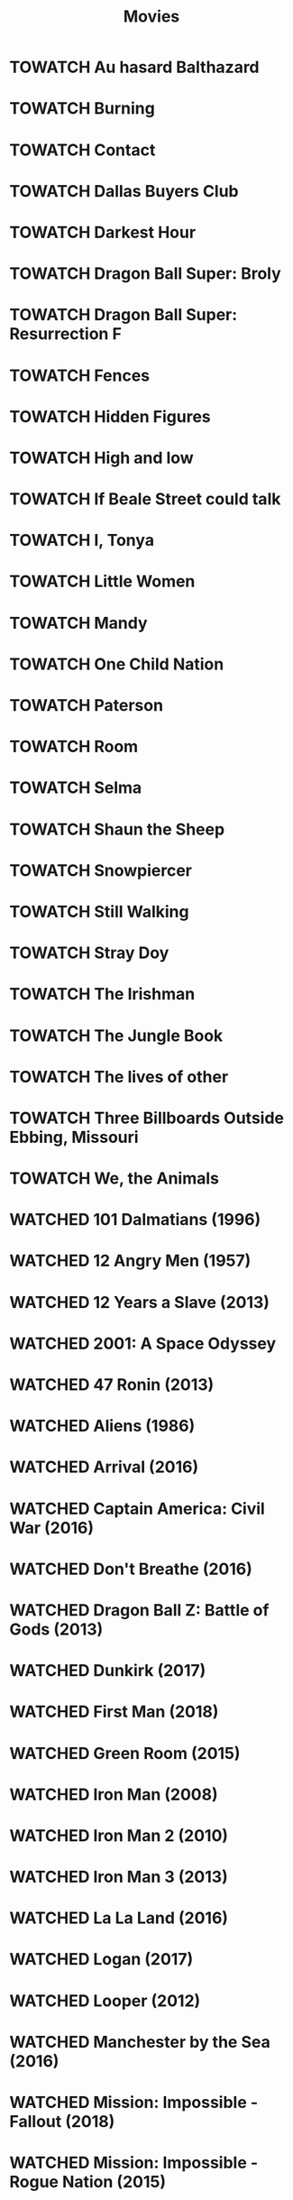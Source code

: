 #+TITLE: Movies
#+TODO: TOWATCH(t) | WATCHED(w)
#+OPTIONS: num:nil
#+OPTIONS: toc:nil
#+OPTIONS: prop:t

* TOWATCH Au hasard Balthazard
* TOWATCH Burning
* TOWATCH Contact
* TOWATCH Dallas Buyers Club
* TOWATCH Darkest Hour
* TOWATCH Dragon Ball Super: Broly
* TOWATCH Dragon Ball Super: Resurrection F
* TOWATCH Fences
* TOWATCH Hidden Figures
* TOWATCH High and low
* TOWATCH If Beale Street could talk
* TOWATCH I, Tonya
* TOWATCH Little Women
* TOWATCH Mandy
* TOWATCH One Child Nation
* TOWATCH Paterson
* TOWATCH Room
* TOWATCH Selma
* TOWATCH Shaun the Sheep
* TOWATCH Snowpiercer
* TOWATCH Still Walking
* TOWATCH Stray Doy
* TOWATCH The Irishman
* TOWATCH The Jungle Book
* TOWATCH The lives of other
* TOWATCH Three Billboards Outside Ebbing, Missouri
* TOWATCH We, the Animals
* WATCHED 101 Dalmatians (1996)
:PROPERTIES:
:Director: Stephen Herek
:Year: 1996
:Actors: Glenn Close, Jeff Daniels, Joely Richardson, Joan Plowright
:Genre: Adventure, Comedy, Crime, Family
:Plot: An evil high-fashion designer plots to steal Dalmatian puppies in order to make an extravagant fur coat, but instead creates an extravagant mess.
:Runtime: 103 min
:rating:   3.5
:END:
* WATCHED 12 Angry Men (1957)
:PROPERTIES:
:Director: Sidney Lumet
:Year: 1957
:Actors: Martin Balsam, John Fiedler, Lee J. Cobb, E.G. Marshall
:Genre: Drama
:Plot: A jury holdout attempts to prevent a miscarriage of justice by forcing his colleagues to reconsider the evidence.
:Runtime: 96 min
:rating:   4.5
:END:
* WATCHED 12 Years a Slave (2013)
:PROPERTIES:
:Director: Steve McQueen
:Year: 2013
:Actors: Chiwetel Ejiofor, Dwight Henry, Dickie Gravois, Bryan Batt
:Genre: Biography, Drama, History
:Plot: In the antebellum United States, Solomon Northup, a free black man from upstate New York, is abducted and sold into slavery.
:Runtime: 134 min
:rating:   4
:END:
* WATCHED 2001: A Space Odyssey
:PROPERTIES:
:rating: 4
:END:
* WATCHED 47 Ronin (2013)
:PROPERTIES:
:Director: Carl Rinsch
:Year: 2013
:Actors: Keanu Reeves, Hiroyuki Sanada, Ko Shibasaki, Tadanobu Asano
:Genre: Action, Drama, Fantasy
:Plot: A band of samurai set out to avenge the death and dishonor of their master at the hands of a ruthless shogun.
:Runtime: 128 min
:rating:   3.5
:END:
* WATCHED Aliens (1986)
:PROPERTIES:
:Director: James Cameron
:Year: 1986
:Actors: Sigourney Weaver, Carrie Henn, Michael Biehn, Paul Reiser
:Genre: Action, Adventure, Sci-Fi, Thriller
:Plot: Ellen Ripley is rescued by a deep salvage team after being in hypersleep for 57 years. The moon that the Nostromo visited has been colonized, but contact is lost. This time, colonial marines have impressive firepower, but will that be enough?
:Runtime: 137 min
:rating:   4.5
:END:
* WATCHED Arrival (2016)
:PROPERTIES:
:Director: Denis Villeneuve
:Year: 2016
:Actors: Amy Adams, Jeremy Renner, Forest Whitaker, Michael Stuhlbarg
:Genre: Drama, Mystery, Sci-Fi, Thriller
:Plot: A linguist works with the military to communicate with alien lifeforms after twelve mysterious spacecraft appear around the world.
:Runtime: 116 min
:rating:   4.5
:END:
* WATCHED Captain America: Civil War (2016)
:PROPERTIES:
:Director: Anthony Russo, Joe Russo
:Year: 2016
:Actors: Chris Evans, Robert Downey Jr., Scarlett Johansson, Sebastian Stan
:Genre: Action, Adventure, Sci-Fi
:Plot: Political involvement in the Avengers' affairs causes a rift between Captain America and Iron Man.
:Runtime: 147 min
:rating:   3.5
:END:
* WATCHED Don't Breathe (2016)
:PROPERTIES:
:Director: Fede Alvarez
:Year: 2016
:Actors: Stephen Lang, Jane Levy, Dylan Minnette, Daniel Zovatto
:Genre: Crime, Horror, Thriller
:Plot: Hoping to walk away with a massive fortune, a trio of thieves break into the house of a blind man who isn't as helpless as he seems.
:Runtime: 88 min
:rating:   4
:END:
* WATCHED Dragon Ball Z: Battle of Gods (2013)
:PROPERTIES:
:Director: Masahiro Hosoda
:Year: 2013
:Actors: Masako Nozawa, Hiromi Tsuru, RyÃ´ Horikawa, Masaharu SatÃ´
:Genre: Animation, Action, Adventure, Comedy, Family, Fantasy, Sci-Fi
:Plot: The Z-Fighters must contend with Lord Beerus, the God of Destruction, but only a God can fight a God, and none of them are Gods. However with the creation of the Super Saiyan God, will the Z-Fighters be able to defeat Lord Beerus?
:Runtime: 85 min
:rating:   3
:END:
* WATCHED Dunkirk (2017)
:PROPERTIES:
:Director: Christopher Nolan
:Year: 2017
:Actors: Fionn Whitehead, Damien Bonnard, Aneurin Barnard, Lee Armstrong
:Genre: Action, Drama, History, Thriller, War
:Plot: Allied soldiers from Belgium, the British Empire, and France are surrounded by the German Army, and evacuated during a fierce battle in World War II.
:Runtime: 106 min
:rating:   4
:END:
* WATCHED First Man (2018)
:PROPERTIES:
:Director: Damien Chazelle
:Year: 2018
:Actors: Ryan Gosling, Claire Foy, Jason Clarke, Kyle Chandler
:Genre: Biography, Drama, History
:Plot: A look at the life of the astronaut, Neil Armstrong, and the legendary space mission that led him to become the first man to walk on the Moon on July 20, 1969.
:Runtime: 141 min
:rating:   4
:END:
* WATCHED Green Room (2015)
:PROPERTIES:
:Director: Jeremy Saulnier
:Year: 2015
:Actors: Anton Yelchin, Joe Cole, Alia Shawkat, Callum Turner
:Genre: Horror, Music, Thriller
:Plot: A punk rock band is forced to fight for survival after witnessing a murder at a neo-Nazi skinhead bar.
:Runtime: 95 min
:rating:   4
:END:
* WATCHED Iron Man (2008)
:PROPERTIES:
:Director: Jon Favreau
:Year: 2008
:Actors: Robert Downey Jr., Terrence Howard, Jeff Bridges, Gwyneth Paltrow
:Genre: Action, Adventure, Sci-Fi
:Plot: After being held captive in an Afghan cave, billionaire engineer Tony Stark creates a unique weaponized suit of armor to fight evil.
:Runtime: 126 min
:rating: 3.5
:END:
* WATCHED Iron Man 2 (2010)
:PROPERTIES:
:Director: Jon Favreau
:Year: 2010
:Actors: Robert Downey Jr., Gwyneth Paltrow, Don Cheadle, Scarlett Johansson
:Genre: Action, Adventure, Sci-Fi
:Plot: With the world now aware of his identity as Iron Man, Tony Stark must contend with both his declining health and a vengeful mad man with ties to his father's legacy.
:Runtime: 124 min
:rating: 3
:END:
* WATCHED Iron Man 3 (2013)
:PROPERTIES:
:Director: Shane Black
:Year: 2013
:Actors: Robert Downey Jr., Gwyneth Paltrow, Don Cheadle, Guy Pearce
:Genre: Action, Adventure, Sci-Fi
:Plot: When Tony Stark's world is torn apart by a formidable terrorist called the Mandarin, he starts an odyssey of rebuilding and retribution.
:Runtime: 130 min
:rating: 3
:END:
* WATCHED La La Land (2016)
:PROPERTIES:
:Director: Damien Chazelle
:Year: 2016
:Actors: Ryan Gosling, Emma Stone, AmiÃ©e Conn, Terry Walters
:Genre: Comedy, Drama, Music, Musical, Romance
:Plot: While navigating their careers in Los Angeles, a pianist and an actress fall in love while attempting to reconcile their aspirations for the future.
:Runtime: 128 min
:rating: 4
:END:
* WATCHED Logan (2017)
:PROPERTIES:
:Director: James Mangold
:Year: 2017
:Actors: Hugh Jackman, Patrick Stewart, Dafne Keen, Boyd Holbrook
:Genre: Action, Drama, Sci-Fi, Thriller
:Plot: In a future where mutants are nearly extinct, an elderly and weary Logan leads a quiet life. But when Laura, a mutant child pursued by scientists, comes to him for help, he must get her to safety.
:Runtime: 137 min
:rating: 4
:END:
* WATCHED Looper (2012)
:PROPERTIES:
:Director: Rian Johnson
:Year: 2012
:Actors: Joseph Gordon-Levitt, Bruce Willis, Emily Blunt, Paul Dano
:Genre: Action, Adventure, Crime, Drama, Sci-Fi, Thriller
:Plot: In 2074, when the mob wants to get rid of someone, the target is sent into the past, where a hired gun awaits - someone like Joe - who one day learns the mob wants to 'close the loop' by sending back Joe's future self for assassination.
:Runtime: 113 min
:rating: 4
:END:
* WATCHED Manchester by the Sea (2016)
:PROPERTIES:
:Director: Kenneth Lonergan
:Year: 2016
:Actors: Casey Affleck, Ben O'Brien, Kyle Chandler, Richard Donelly
:Genre: Drama
:Plot: A depressed uncle is asked to take care of his teenage nephew after the boy's father dies.
:Runtime: 137 min
:rating: 4
:END:
* WATCHED Mission: Impossible - Fallout (2018)
:PROPERTIES:
:Director: Christopher McQuarrie
:Year: 2018
:Actors: Tom Cruise, Henry Cavill, Ving Rhames, Simon Pegg
:Genre: Action, Adventure, Thriller
:Plot: Ethan Hunt and his IMF team, along with some familiar allies, race against time after a mission gone wrong.
:Runtime: 147 min
:rating:   4
:END:
* WATCHED Mission: Impossible - Rogue Nation (2015)
:PROPERTIES:
:Director: Christopher McQuarrie
:Year: 2015
:Actors: Tom Cruise, Jeremy Renner, Simon Pegg, Rebecca Ferguson
:Genre: Action, Adventure, Thriller
:Plot: Ethan and his team take on their most impossible mission yet when they have to eradicate an international rogue organization as highly skilled as they are and committed to destroying the IMF.
:Runtime: 131 min
:rating:   4
:END:
* WATCHED Moana (2016)
:PROPERTIES:
:Director: Ron Clements, John Musker, Don Hall(co-director), Chris Williams(co-director)
:Year: 2016
:Actors: Auli'i Cravalho, Dwayne Johnson, Rachel House, Temuera Morrison
:Genre: Animation, Adventure, Comedy, Family, Fantasy, Musical
:Plot: In Ancient Polynesia, when a terrible curse incurred by the Demigod Maui reaches Moana's island, she answers the Ocean's call to seek out the Demigod to set things right.
:Runtime: 107 min
:rating: 4
:END:
* WATCHED Moonlight (2016)
:PROPERTIES:
:Director: Barry Jenkins
:Year: 2016
:Actors: Mahershala Ali, Shariff Earp, Duan Sanderson, Alex R. Hibbert
:Genre: Drama
:Plot: A young African-American man grapples with his identity and sexuality while experiencing the everyday struggles of childhood, adolescence, and burgeoning adulthood.
:Runtime: 111 min
:rating: 4
:END:
* WATCHED Mother (2009)
:PROPERTIES:
:Director: Bong Joon Ho
:Year: 2009
:Actors: Hye-ja Kim, Won Bin, Goo Jin, Je-mun Yun
:Genre: Crime, Drama, Thriller
:Plot: A mother desperately searches for the killer who framed her son for a girl's horrific murder.
:Runtime: 129 min
:rating: 4
:END:
* WATCHED Rise of the Planet of the Apes (2011)
:PROPERTIES:
:Director: Rupert Wyatt
:Year: 2011
:Actors: Andy Serkis, Karin Konoval, Terry Notary, Richard Ridings
:Genre: Action, Drama, Sci-Fi, Thriller
:Plot: A substance designed to help the brain repair itself gives advanced intelligence to a chimpanzee who leads an ape uprising.
:Runtime: 105 min
:rating:   3.5
:END:
* WATCHED Roma (2018)
:PROPERTIES:
:Director: Alfonso CuarÃ³n
:Year: 2018
:Actors: Yalitza Aparicio, Marina de Tavira, Diego Cortina Autrey, Carlos Peralta
:Genre: Drama
:Plot: A year in the life of a middle-class family's maid in Mexico City in the early 1970s.
:Runtime: 135 min
:rating:   4.5
:END:
* WATCHED Spirited Away (2001)
:PROPERTIES:
:Director: Hayao Miyazaki
:Year: 2001
:Actors: Rumi Hiiragi, Miyu Irino, Mari Natsuki, Takashi NaitÃ´
:Genre: Animation, Adventure, Family, Fantasy, Mystery
:Plot: During her family's move to the suburbs, a sullen 10-year-old girl wanders into a world ruled by gods, witches, and spirits, and where humans are changed into beasts.
:Runtime: 125 min
:rating:   4.5
:END:
* WATCHED The Hunt (2012)
:PROPERTIES:
:Director: Thomas Vinterberg
:Year: 2012
:Actors: Mads Mikkelsen, Thomas Bo Larsen, Annika Wedderkopp, Lasse FogelstrÃ¸m
:Genre: Drama
:Plot: A teacher lives a lonely life, all the while struggling over his son's custody. His life slowly gets better as he finds love and receives good news from his son, but his new luck is about to be brutally shattered by an innocent little lie.
:Runtime: 115 min
:rating:   4
:END:
* WATCHED The Shape of Water (2017)
:PROPERTIES:
:Director: Guillermo del Toro
:Year: 2017
:Actors: Sally Hawkins, Michael Shannon, Richard Jenkins, Octavia Spencer
:Genre: Adventure, Drama, Fantasy, Romance, Thriller
:Plot: At a top secret research facility in the 1960s, a lonely janitor forms a unique relationship with an amphibious creature that is being held in captivity.
:Runtime: 123 min
:rating: 4.5
:END:
* WATCHED The Shining (1980)
:PROPERTIES:
:Director: Stanley Kubrick
:Year: 1980
:Actors: Jack Nicholson, Shelley Duvall, Danny Lloyd, Scatman Crothers
:Genre: Drama, Horror
:Plot: A family heads to an isolated hotel for the winter where a sinister presence influences the father into violence, while his psychic son sees horrific forebodings from both past and future.
:Runtime: 146 min
:rating:   4
:END:
* WATCHED The Witch (2015)
:PROPERTIES:
:Director: Robert Eggers
:Year: 2015
:Actors: Anya Taylor-Joy, Ralph Ineson, Kate Dickie, Harvey Scrimshaw
:Genre: Drama, Horror, Mystery
:Plot: A family in 1630s New England is torn apart by the forces of witchcraft, black magic, and possession.
:Runtime: 92 min
:rating:   4.5
:END:
* WATCHED When Marnie was here
:PROPERTIES:
:rating:   4
:END:
* WATCHED Wonder Woman (2017)
:PROPERTIES:
:Director: Patty Jenkins
:Year: 2017
:Actors: Gal Gadot, Chris Pine, Connie Nielsen, Robin Wright
:Genre: Action, Adventure, Fantasy, Sci-Fi, War
:Plot: When a pilot crashes and tells of conflict in the outside world, Diana, an Amazonian warrior in training, leaves home to fight a war, discovering her full powers and true destiny.
:Runtime: 141 min
:rating:   4
:END:
* WATCHED Zero Dark Thirty (2012)
:PROPERTIES:
:Director: Kathryn Bigelow
:Year: 2012
:Actors: Jason Clarke, Reda Kateb, Jessica Chastain, Kyle Chandler
:Genre: Drama, Thriller
:Plot: A chronicle of the decade-long hunt for al-Qaeda terrorist leader Osama bin Laden after the September 2001 attacks, and his death at the hands of the Navy S.E.A.L.s Team 6 in May 2011.
:Runtime: 157 min
:rating:   4
:END:
* WATCHED Uncut Gems (2019)
:PROPERTIES:
:rating:   4
:END:
:PROPERTIES:
:Director: Benny Safdie, Josh Safdie
:Year: 2019
:Actors: Mesfin Lamengo, Sun Zhi Hua-Hilton, Liang Wei-Hui-Duncan, Sunny Wu Jin Zahao
:Genre: Crime, Drama, Thriller
:Plot: With his debts mounting and angry collectors closing in, a fast-talking New York City jeweler risks everything in hope of staying afloat and alive.
:Runtime: 135 min
:END:c
